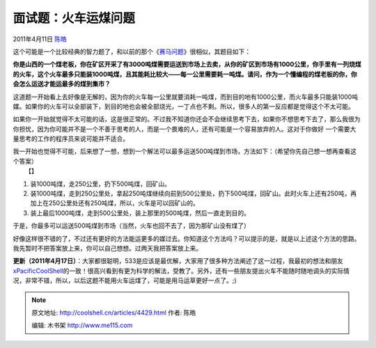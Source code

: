 .. _articles4429:

面试题：火车运煤问题
====================

2011年4月11日 `陈皓 <http://coolshell.cn/articles/author/haoel>`__

|image0|\ 这个可能是一个比较经典的智力题了，和以前的那个《\ `赛马问题 <http://coolshell.cn/articles/1202.html>`__\ 》很相似，其题目如下：

**你是山西的一个煤老板，你在矿区开采了有3000吨煤需要运送到市场上去卖，从你的矿区到市场有1000公里，你手里有一列烧煤的火车，这个火车最多只能装1000吨煤，且其能耗比较大——每一公里需要耗一吨煤。请问，作为一个懂编程的煤老板的你，你会怎么运送才能运最多的煤到集市？**

这道题一开始看上去好像是无解的，因为你的火车每一公里就要消耗一吨煤，而到目的地有1000公里，而火车最多只能装1000吨媒。如果你的火车可以全部装下，到目的地也会被全部烧光，一丁点也不剩。所以，很多人的第一反应都是觉得这个不太可能。

如果你一开始就觉得不太可能的话，这是很正常的。不过我不知道你还会不会继续思考下去，如果你不想思考下去了，那么我很为你担忧，因为你可能并不是一个不善于思考的人，而是一个畏难的人，还有可能是一个容易放弃的人。这对于你做好
一个需要大量思考的工作的程序员来说可能并不适合。

| 我一开始也觉得不可能，后来想了一想，想到一个解法可以最多运送500吨煤到市场，方法如下：（希望你先自己想一想再查看这个答案）
|  【】

#. 装1000吨煤，走250公里，扔下500吨煤，回矿山。
#. 装1000吨煤，走到250公里处，拿起250吨煤继续向前到500公里处，扔下500吨煤，回矿山。此时火车上还有250吨，再加上在250公里处还有250吨煤，所以，火车是可以回矿山的。
#. 装上最后1000吨煤，走到500公里处，装上那里的500吨煤，然后一直走到目的。

于是，你最多可以运送500吨煤到市场（当然，火车也回不去了，因为那矿山没有煤了）

好像这样很不错的了，不过还有更好的方法能运更多的媒过去。你知道这个方法吗？可以提示的是，就是以上述这个方法的思路。我先暂时不把答案放上来，你可以自己想想。过两天我把答案放上来。

 

**更新（2011年4月17日）**\ ：大家都很聪明，533是应该是最优解，大家用了很多种方法阐述了这一过程，我最初的想法和朋友\ `xPacificCoolShell <http://coolshell.cn/articles/4429.html#comment-44698>`__\ 的一致！很高兴看到有更为科学的解法，受教了。另外，还有一些朋友提出火车不能随时随地调头的实际情况，非常不错，所以，以后这题不能用火车运煤了，可能是用马运草更好一点了。;)

.. |image0| image:: /coolshell/static/20140922112434362000.jpg
.. |image7| image:: /coolshell/static/20140922112434477000.jpg

.. note::
    原文地址: http://coolshell.cn/articles/4429.html 
    作者: 陈皓 

    编辑: 木书架 http://www.me115.com